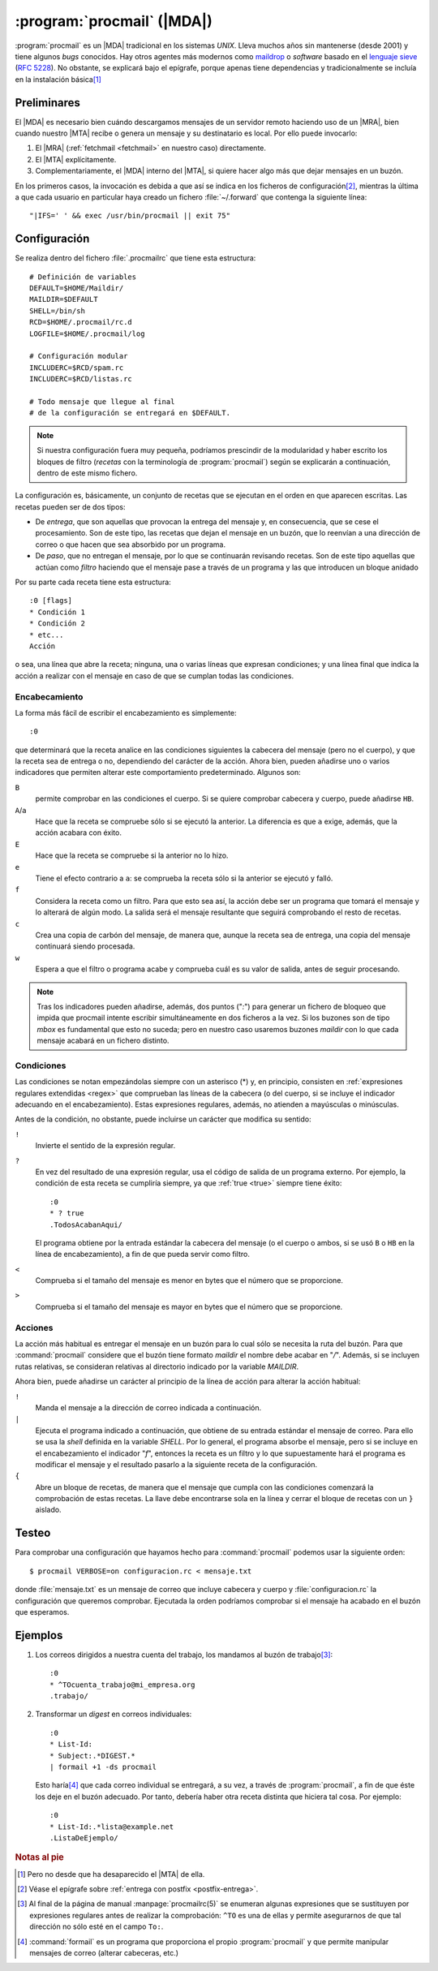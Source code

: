 .. _procmail:

:program:`procmail` (|MDA|)
===========================
:program:`procmail` es un |MDA| tradicional en los sistemas *UNIX*. Lleva muchos
años sin mantenerse (desde 2001) y tiene algunos *bugs* conocidos. Hay otros
agentes más modernos como `maildrop <http://maildrop.cc>`_ o *software* basado
en el `lenguaje sieve
<https://en.wikipedia.org/wiki/Sieve_(mail_filtering_language)>`_ (:rfc:`5228`).
No obstante, se explicará bajo el epígrafe, porque apenas tiene dependencias y
tradicionalmente se incluía en la instalación básica\ [#]_

Preliminares
------------
El |MDA| es necesario bien cuándo descargamos mensajes de un servidor remoto
haciendo uso de un |MRA|, bien cuando nuestro |MTA| recibe o genera un mensaje y
su destinatario es local. Por ello puede invocarlo:

#. El |MRA| (:ref:`fetchmail <fetchmail>` en nuestro caso) directamente.
#. El |MTA| explícitamente.
#. Complementariamente, el |MDA| interno del |MTA|, si quiere hacer algo más que
   dejar mensajes en un buzón.

En los primeros casos, la invocación es debida a que así se indica en los
ficheros de configuración\ [#]_, mientras la última a que cada usuario en
particular haya creado un fichero :file:`~/.forward` que contenga la siguiente
línea::

   "|IFS=' ' && exec /usr/bin/procmail || exit 75"

Configuración
-------------
Se realiza dentro del fichero :file:`.procmailrc` que tiene esta estructura::

   # Definición de variables
   DEFAULT=$HOME/Maildir/
   MAILDIR=$DEFAULT
   SHELL=/bin/sh
   RCD=$HOME/.procmail/rc.d
   LOGFILE=$HOME/.procmail/log

   # Configuración modular
   INCLUDERC=$RCD/spam.rc
   INCLUDERC=$RCD/listas.rc

   # Todo mensaje que llegue al final
   # de la configuración se entregará en $DEFAULT.

.. note:: Si nuestra configuración fuera muy pequeña, podríamos prescindir de la
   modularidad y haber escrito los bloques de filtro (*recetas* con la
   terminología de :program:`procmail`) según se explicarán a continuación,
   dentro de este mismo fichero.

La configuración es, básicamente, un conjunto de recetas que se ejecutan en el
orden en que aparecen escritas. Las recetas pueden ser de dos tipos:

* De *entrega*, que son aquellas que provocan la entrega del mensaje y, en
  consecuencia, que se cese el procesamiento. Son de este tipo, las recetas que
  dejan el mensaje en un buzón, que lo reenvían a una dirección de correo o que
  hacen que sea absorbido por un programa.

* De *paso*, que no entregan el mensaje, por lo que se continuarán revisando
  recetas. Son de este tipo aquellas que actúan como *filtro* haciendo que el
  mensaje pase a través de un programa y las que introducen un bloque anidado

Por su parte cada receta tiene esta estructura::

   :0 [flags]
   * Condición 1
   * Condición 2
   * etc...
   Acción

o sea, una línea que abre la receta; ninguna, una o varias líneas que expresan
condiciones; y una línea final que indica la acción a realizar con el mensaje en
caso de que se cumplan todas las condiciones.

Encabecamiento
""""""""""""""
La forma más fácil de escribir el encabezamiento es simplemente::

   :0

que determinará que la receta analice en las condiciones siguientes la
cabecera del mensaje (pero no el cuerpo), y que la receta sea de entrega o no,
dependiendo del carácter de la acción. Ahora bien, pueden añadirse uno o varios
indicadores que permiten alterar este comportamiento predeterminado. Algunos
son:

``B``
   permite comprobar en las condiciones el cuerpo. Si se quiere comprobar
   cabecera y cuerpo, puede añadirse ``HB``.

``A``/``a``
   Hace que la receta se compruebe sólo si se ejecutó la anterior. La
   diferencia es que ``a`` exige, además, que la acción acabara con éxito.

``E``
   Hace que la receta se compruebe si la anterior no lo hizo.

``e``
   Tiene el efecto contrario a ``a``: se comprueba la receta sólo si la anterior
   se ejecutó y falló.

``f``
   Considera la receta como un filtro. Para que esto sea así, la acción debe ser
   un programa que tomará el mensaje y lo alterará de algún modo. La salida será
   el mensaje resultante que seguirá comprobando el resto de recetas.

``c``
   Crea una copia de carbón del mensaje, de manera que, aunque la receta sea de
   entrega, una copia del mensaje continuará siendo procesada.

``w``
   Espera a que el filtro o programa acabe y comprueba cuál es su valor de
   salida, antes de seguir procesando.

.. note:: Tras los indicadores pueden añadirse, además, dos puntos ("*:*") para
   generar un fichero de bloqueo que impida que procmail intente escribir
   simultáneamente en dos ficheros a la vez. Si los buzones son de tipo *mbox*
   es fundamental que esto no suceda; pero en nuestro caso usaremos buzones
   *maildir* con lo que cada mensaje acabará en un fichero distinto.

Condiciones
"""""""""""
Las condiciones se notan empezándolas siempre con un asterisco (\*) y, en
principio, consisten en :ref:`expresiones regulares extendidas <regex>` que
comprueban las líneas de la cabecera (o del cuerpo, si se incluye el indicador
adecuando en el encabezamiento). Estas expresiones regulares, además, no
atienden a mayúsculas o minúsculas. 

Antes de la condición, no obstante, puede incluirse un carácter que modifica su
sentido:

``!``
   Invierte el sentido de la expresión regular.

``?``
   En vez del resultado de una expresión regular, usa el código de salida de un
   programa externo. Por ejemplo, la condición de esta receta se cumpliría
   siempre, ya que :ref:`true <true>` siempre tiene éxito::

      :0
      * ? true
      .TodosAcabanAqui/

   El programa obtiene por la entrada estándar la cabecera del mensaje (o el cuerpo
   o ambos, si se usó ``B`` o ``HB`` en la línea de encabezamiento), a fin de
   que pueda servir como filtro.

``<``
   Comprueba si el tamaño del mensaje es menor en bytes que el número que se
   proporcione.

``>``
   Comprueba si el tamaño del mensaje es mayor en bytes que el número que se
   proporcione.

Acciones
""""""""
La acción más habitual es entregar el mensaje en un buzón para lo cual sólo
se necesita la ruta del buzón. Para que :command:`procmail` considere que el
buzón tiene formato *maildir* el nombre debe acabar en "*/*". Además, si se
incluyen rutas relativas, se consideran relativas al directorio indicado por la
variable *MAILDIR*.

Ahora bien, puede añadirse un carácter al principio de la línea de acción para
alterar la acción habitual:

``!``
   Manda el mensaje a la dirección de correo indicada a continuación.

``|``
   Ejecuta el programa indicado a continuación, que obtiene de su entrada
   estándar el mensaje de correo. Para ello se usa la *shell*
   definida en la variable *SHELL*. Por lo general, el programa absorbe el
   mensaje, pero si se incluye en el encabezamiento el indicador "*f*", entonces
   la receta es un filtro y lo que supuestamente hará el programa es modificar
   el mensaje y el resultado pasarlo a la siguiente receta de la configuración.

``{``
   Abre un bloque de recetas, de manera que el mensaje que cumpla con las
   condiciones comenzará la comprobación de estas recetas. La llave
   debe encontrarse sola en la línea y cerrar el bloque de recetas con
   un ``}`` aislado.

Testeo
------
Para comprobar una configuración que hayamos hecho para :command:`procmail`
podemos usar la siguiente orden::

   $ procmail VERBOSE=on configuracion.rc < mensaje.txt

donde :file:`mensaje.txt` es un mensaje de correo que incluye cabecera y cuerpo
y :file:`configuracion.rc` la configuración que queremos comprobar. Ejecutada la
orden podríamos comprobar si el mensaje ha acabado en el buzón que esperamos.

Ejemplos
--------
#. Los correos dirigidos a nuestra cuenta del trabajo, los mandamos al buzón de
   trabajo\ [#]_::

      :0
      * ^TOcuenta_trabajo@mi_empresa.org
      .trabajo/

#. Transformar un *digest* en correos individuales::

      :0
      * List-Id:
      * Subject:.*DIGEST.*
      | formail +1 -ds procmail

   Esto haría\ [#]_ que cada correo individual se entregará, a su vez, a través
   de :program:`procmail`, a fin de que éste los deje en el buzón adecuado. Por
   tanto, debería haber otra receta distinta que hiciera tal cosa. Por ejemplo::
   
      :0
      * List-Id:.*lista@example.net
      .ListaDeEjemplo/


.. rubric:: Notas al pie

.. [#] Pero no desde que ha desaparecido el |MTA| de ella.

.. [#] Véase el epígrafe sobre :ref:`entrega con postfix <postfix-entrega>`.

.. [#] Al final de la página de manual :manpage:`procmailrc(5)` se enumeran
   algunas expresiones que se sustituyen por expresiones regulares antes de
   realizar la comprobación: ``^TO`` es una de ellas y permite asegurarnos de
   que tal dirección no sólo esté en el campo ``To:``.

.. [#] :command:`formail` es un programa que proporciona el propio
   :program:`procmail` y que permite manipular mensajes de correo (alterar
   cabeceras, etc.)

.. |MDA| replace:: :abbr:`MDA (Mail Delivery Agent)`
.. |MTA| replace:: :abbr:`MTA (Mail Transport Agent)`
.. |MRA| replace:: :abbr:`MRA (Mail Retrieval Agent)`
